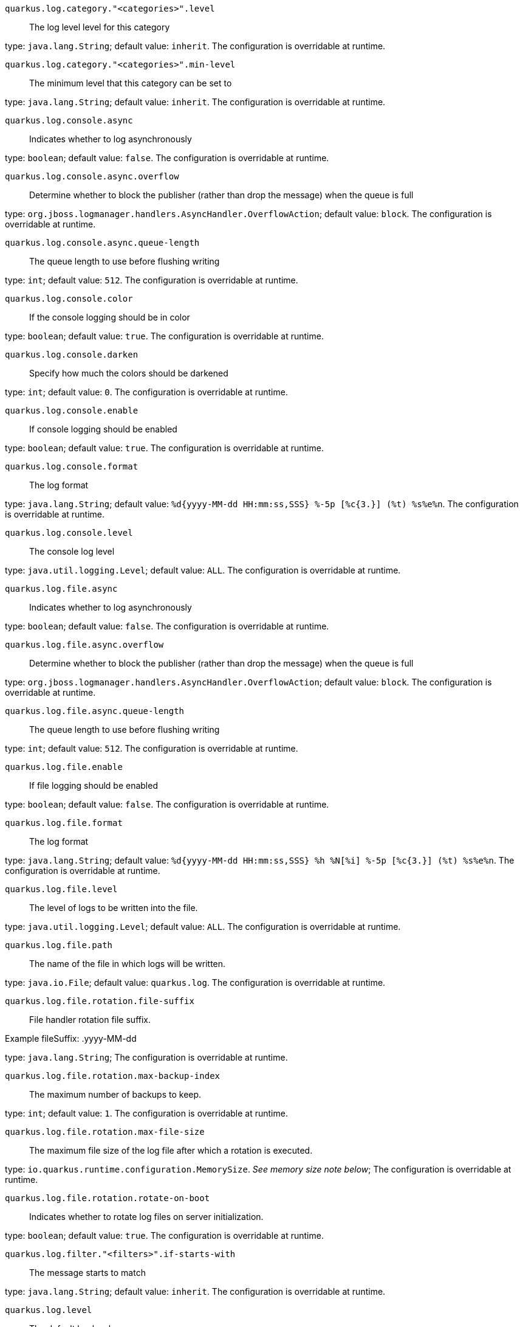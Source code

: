 
`quarkus.log.category."<categories>".level`:: The log level level for this category

type: `java.lang.String`; default value: `inherit`. The configuration is overridable at runtime. 


`quarkus.log.category."<categories>".min-level`:: The minimum level that this category can be set to

type: `java.lang.String`; default value: `inherit`. The configuration is overridable at runtime. 


`quarkus.log.console.async`:: Indicates whether to log asynchronously

type: `boolean`; default value: `false`. The configuration is overridable at runtime. 


`quarkus.log.console.async.overflow`:: Determine whether to block the publisher (rather than drop the message) when the queue is full

type: `org.jboss.logmanager.handlers.AsyncHandler.OverflowAction`; default value: `block`. The configuration is overridable at runtime. 


`quarkus.log.console.async.queue-length`:: The queue length to use before flushing writing

type: `int`; default value: `512`. The configuration is overridable at runtime. 


`quarkus.log.console.color`:: If the console logging should be in color

type: `boolean`; default value: `true`. The configuration is overridable at runtime. 


`quarkus.log.console.darken`:: Specify how much the colors should be darkened

type: `int`; default value: `0`. The configuration is overridable at runtime. 


`quarkus.log.console.enable`:: If console logging should be enabled

type: `boolean`; default value: `true`. The configuration is overridable at runtime. 


`quarkus.log.console.format`:: The log format

type: `java.lang.String`; default value: `%d{yyyy-MM-dd HH:mm:ss,SSS} %-5p [%c{3.}] (%t) %s%e%n`. The configuration is overridable at runtime. 


`quarkus.log.console.level`:: The console log level

type: `java.util.logging.Level`; default value: `ALL`. The configuration is overridable at runtime. 


`quarkus.log.file.async`:: Indicates whether to log asynchronously

type: `boolean`; default value: `false`. The configuration is overridable at runtime. 


`quarkus.log.file.async.overflow`:: Determine whether to block the publisher (rather than drop the message) when the queue is full

type: `org.jboss.logmanager.handlers.AsyncHandler.OverflowAction`; default value: `block`. The configuration is overridable at runtime. 


`quarkus.log.file.async.queue-length`:: The queue length to use before flushing writing

type: `int`; default value: `512`. The configuration is overridable at runtime. 


`quarkus.log.file.enable`:: If file logging should be enabled

type: `boolean`; default value: `false`. The configuration is overridable at runtime. 


`quarkus.log.file.format`:: The log format

type: `java.lang.String`; default value: `%d{yyyy-MM-dd HH:mm:ss,SSS} %h %N[%i] %-5p [%c{3.}] (%t) %s%e%n`. The configuration is overridable at runtime. 


`quarkus.log.file.level`:: The level of logs to be written into the file.

type: `java.util.logging.Level`; default value: `ALL`. The configuration is overridable at runtime. 


`quarkus.log.file.path`:: The name of the file in which logs will be written.

type: `java.io.File`; default value: `quarkus.log`. The configuration is overridable at runtime. 


`quarkus.log.file.rotation.file-suffix`:: File handler rotation file suffix.

Example fileSuffix: .yyyy-MM-dd

type: `java.lang.String`; The configuration is overridable at runtime. 


`quarkus.log.file.rotation.max-backup-index`:: The maximum number of backups to keep.

type: `int`; default value: `1`. The configuration is overridable at runtime. 


`quarkus.log.file.rotation.max-file-size`:: The maximum file size of the log file after which a rotation is executed.

type: `io.quarkus.runtime.configuration.MemorySize`. _See memory size note below_; The configuration is overridable at runtime. 


`quarkus.log.file.rotation.rotate-on-boot`:: Indicates whether to rotate log files on server initialization.

type: `boolean`; default value: `true`. The configuration is overridable at runtime. 


`quarkus.log.filter."<filters>".if-starts-with`:: The message starts to match

type: `java.lang.String`; default value: `inherit`. The configuration is overridable at runtime. 


`quarkus.log.level`:: The default log level

type: `java.util.logging.Level`; The configuration is overridable at runtime. 


`quarkus.log.min-level`:: The default minimum log level

type: `java.util.logging.Level`; default value: `INFO`. The configuration is overridable at runtime. 


`quarkus.log.syslog.app-name`:: The app name used when formatting the message in RFC5424 format

type: `java.lang.String`; The configuration is overridable at runtime. 


`quarkus.log.syslog.async`:: Indicates whether to log asynchronously

type: `boolean`; default value: `false`. The configuration is overridable at runtime. 


`quarkus.log.syslog.async.overflow`:: Determine whether to block the publisher (rather than drop the message) when the queue is full

type: `org.jboss.logmanager.handlers.AsyncHandler.OverflowAction`; default value: `block`. The configuration is overridable at runtime. 


`quarkus.log.syslog.async.queue-length`:: The queue length to use before flushing writing

type: `int`; default value: `512`. The configuration is overridable at runtime. 


`quarkus.log.syslog.block-on-reconnect`:: Enables or disables blocking when attempting to reconnect a
{@link org.jboss.logmanager.handlers.SyslogHandler.Protocol#TCP
TCP} or {@link org.jboss.logmanager.handlers.SyslogHandler.Protocol#SSL_TCP SSL TCP} protocol

type: `boolean`; default value: `false`. The configuration is overridable at runtime. 


`quarkus.log.syslog.enable`:: If syslog logging should be enabled

type: `boolean`; default value: `false`. The configuration is overridable at runtime. 


`quarkus.log.syslog.endpoint`:: The IP address and port of the syslog server

type: `java.net.InetSocketAddress`; default value: `localhost:514`. The configuration is overridable at runtime. 


`quarkus.log.syslog.facility`:: Sets the facility used when calculating the priority of the message as defined by RFC-5424 and RFC-3164

type: `org.jboss.logmanager.handlers.SyslogHandler.Facility`; default value: `USER_LEVEL`. The configuration is overridable at runtime. 


`quarkus.log.syslog.format`:: The log message format

type: `java.lang.String`; default value: `%d{yyyy-MM-dd HH:mm:ss,SSS} %-5p [%c{3.}] (%t) %s%e%n`. The configuration is overridable at runtime. 


`quarkus.log.syslog.hostname`:: The name of the host the messages are being sent from

type: `java.lang.String`; The configuration is overridable at runtime. 


`quarkus.log.syslog.level`:: The log level specifying, which message levels will be logged by syslog logger

type: `java.util.logging.Level`; default value: `ALL`. The configuration is overridable at runtime. 


`quarkus.log.syslog.protocol`:: Sets the protocol used to connect to the syslog server

type: `org.jboss.logmanager.handlers.SyslogHandler.Protocol`; default value: `TCP`. The configuration is overridable at runtime. 


`quarkus.log.syslog.syslog-type`:: Set the {@link SyslogType syslog type} this handler should use to format the message sent

type: `org.jboss.logmanager.handlers.SyslogHandler.SyslogType`; default value: `RFC5424`. The configuration is overridable at runtime. 


`quarkus.log.syslog.truncate`:: Set to `true` if the message should be truncated

type: `boolean`; default value: `true`. The configuration is overridable at runtime. 


`quarkus.log.syslog.use-counting-framing`:: Set to `true` if the message being sent should be prefixed with the size of the message

type: `boolean`; default value: `false`. The configuration is overridable at runtime. 


[NOTE]
====
A size configuration option recognises string in this format (shown as a regular expression): `[0-9]+[KkMmGgTtPpEeZzYy]?`.
If no suffix is given, assume bytes.
====
